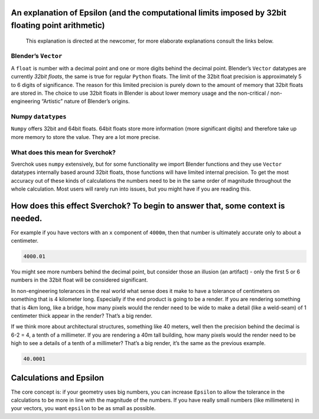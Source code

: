 An explanation of Epsilon (and the computational limits imposed by 32bit floating point arithmetic)
~~~~~~~~~~~~~~~~~~~~~~~~~~~~~~~~~~~~~~~~~~~~~~~~~~~~~~~~~~~~~~~~~~~~~~~~~~~~~~~~~~~~~~~~~~~~~~~~~~~

   This explanation is directed at the newcomer, for more elaborate
   explanations consult the links below.

Blender’s ``Vector``
--------------------

A ``float`` is number with a decimal point and one or more digits behind
the decimal point. Blender’s ``Vector`` datatypes are currently *32bit
floats*, the same is true for regular ``Python`` floats. The limit of
the 32bit float precision is approximately 5 to 6 digits of
significance. The reason for this limited precision is purely down to
the amount of memory that 32bit floats are stored in. The choice to use
32bit floats in Blender is about lower memory usage and the non-critical
/ non-engineering “Artistic” nature of Blender’s origins.

Numpy ``datatypes``
-------------------

``Numpy`` offers 32bit and 64bit floats. 64bit floats store more
information (more significant digits) and therefore take up more memory
to store the value. They are a lot more precise.

What does this mean for Sverchok?
---------------------------------

Sverchok uses ``numpy`` extensively, but for some functionality we
import Blender functions and they use ``Vector`` datatypes internally
based around 32bit floats, those functions will have limited internal
precision. To get the most accuracy out of these kinds of calculations
the numbers need to be in the same order of magnitude throughout the
whole calculation. Most users will rarely run into issues, but you might
have if you are reading this.

How does this effect Sverchok? To begin to answer that, some context is needed.
~~~~~~~~~~~~~~~~~~~~~~~~~~~~~~~~~~~~~~~~~~~~~~~~~~~~~~~~~~~~~~~~~~~~~~~~~~~~~~~

For example if you have vectors with an ``x`` component of ``4000m``,
then that number is ultimately accurate only to about a centimeter.

.. code:: python

   4000.01

You might see more numbers behind the decimal point, but consider those
an illusion (an artifact) - only the first 5 or 6 numbers in the 32bit
float will be considered significant.

In non-engineering tolerances in the real world what sense does it make
to have a tolerance of centimeters on something that is 4 kilometer
long. Especially if the end product is going to be a render. If you are
rendering something that is 4km long, like a bridge, how many pixels
would the render need to be wide to make a detail (like a weld-seam) of
1 centimeter thick appear in the render? That’s a big render.

If we think more about architectural structures, something like 40
meters, well then the precision behind the decimal is 6-2 = 4, a tenth
of a millimeter. If you are rendering a 40m tall building, how many
pixels would the render need to be high to see a details of a tenth of a
millimeter? That’s a big render, it’s the same as the previous example.

.. code:: python

   40.0001

Calculations and Epsilon
~~~~~~~~~~~~~~~~~~~~~~~~

The core concept is: if your geometry uses big numbers, you can increase
``Epsilon`` to allow the tolerance in the calculations to be more in
line with the magnitude of the numbers. If you have really small numbers
(like millimeters) in your vectors, you want ``epsilon`` to be as small as possible.
